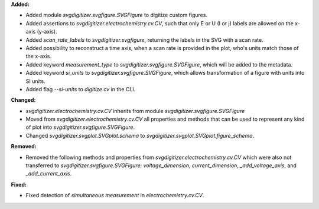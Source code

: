 **Added:**

* Added module `svgdigitizer.svgfigure.SVGFigure` to digitize custom figures.
* Added assertions to `svgdigitizer.electrochemistry.cv.CV`, such that only E or U (I or j) labels are allowed on the x-axis (y-axis).
* Added `scan_rate_labels` to `svgdigitizer.svgfigure`, returning the labels in the SVG with a scan rate.
* Added possibility to reconstruct a time axis, when a scan rate is provided in the plot, who's units match those of the x-axis.
* Added keyword `measurement_type` to `svgdigitizer.svgfigure.SVGFigure`, which will be added to the metadata.
* Added keyword `si_units` to `svgdigitizer.svgfigure.SVGFigure`, which allows transformation of a figure with units into SI units.
* Added flag `--si-units` to `digitize cv` in the CLI.

**Changed:**

* `svgdigitizer.electrochemistry.cv.CV` inherits from module `svgdigitizer.svgfigure.SVGFigure`
* Moved from `svgdigitizer.electrochemistry.cv.CV` all properties and methods that can be used to represent any kind of plot into `svgdigitizer.svgfigure.SVGFigure`.
* Changed `svgdigitizer.svgplot.SVGplot.schema` to `svgdigitizer.svgplot.SVGplot.figure_schema`.

**Removed:**

* Removed the following methods and properties from `svgdigitizer.electrochemistry.cv.CV` which were also not transferred to `svgdigitizer.svgfigure.SVGFigure`: `voltage_dimension`, `current_dimension`, `_add_voltage_axis`, and `_add_current_axis`.

**Fixed:**

* Fixed detection of `simultaneous measurement` in `electrochemistry.cv.CV`.
